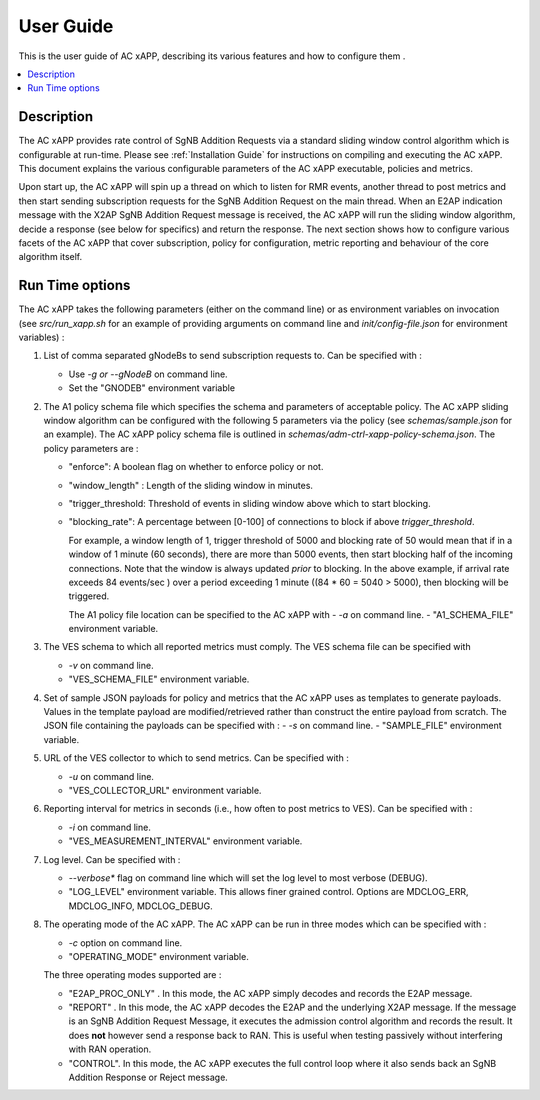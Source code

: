 .. This work is licensed under a Creative Commons Attribution 4.0 International License.
.. SPDX-License-Identifier: CC-BY-4.0
.. Copyright (C) 2019 AT&T


User Guide
==========

This is the user guide of AC xAPP, describing its various features and how to configure them .

.. contents::
   :depth: 3
   :local:

..  a user guide should be how to use the component or system; it should not be a requirements document
..  delete this content after editing it


Description
-----------
.. Describe the target users of the project, for example, modeler/data scientist, ORAN-OSC platform admin, marketplace user, design studio end user, etc
.. Describe how the target users can get use of a O-RAN SC component.
.. If the guide contains sections on third-party tools, is it clearly stated why the O-RAN-OSC platform is using those tools? Are there instructions on how to install and configure each tool/toolset?

The AC xAPP provides rate control of SgNB Addition Requests via a standard sliding window control algorithm which is configurable at run-time. Please see :ref:`Installation Guide` for instructions on compiling and executing the AC xAPP. This document explains the various configurable parameters of the AC xAPP executable, policies and metrics.

Upon start up, the AC xAPP will spin up a thread on which to listen for RMR events, another thread to post metrics and then start sending subscription requests for the SgNB Addition Request on the main thread. When an E2AP indication
message with the X2AP SgNB Addition Request message is received, the AC xAPP will run the sliding window algorithm, decide a response (see below for specifics) and return the response. The next section shows how to configure
various facets of the AC xAPP that cover subscription, policy for configuration, metric reporting and behaviour of the core algorithm itself.


Run Time options
----------------
The AC xAPP takes the following parameters (either on the command line) or as environment variables on invocation (see *src/run_xapp.sh* for an example of providing arguments on command line and *init/config-file.json* for environment variables)  :

1. List of comma separated gNodeBs to send subscription requests to. Can be specified with :
   
   - Use *-g or --gNodeB* on command line.
   - Set the "GNODEB" environment variable

2. The A1 policy schema file which specifies the schema and parameters of acceptable policy. The AC xAPP sliding window algorithm can be configured with the following 5 parameters via the policy (see *schemas/sample.json* for an example).  The AC xAPP policy schema file is outlined in *schemas/adm-ctrl-xapp-policy-schema.json*.   The policy parameters are :
   
   - "enforce": A boolean flag on whether to enforce policy or not.
   - "window_length" : Length of the sliding window in minutes.
   - "trigger_threshold: Threshold of events in sliding window above which to start blocking.
   - "blocking_rate": A percentage between [0-100] of connections to block if above *trigger_threshold*.

     For example, a window length of 1, trigger threshold of 5000 and blocking rate of 50 would mean that if in a window of 1 minute (60 seconds), there are more than 5000 events, then start blocking half of the incoming connections.
     Note that the window is always updated *prior* to blocking. In the above example, if arrival rate exceeds 84 events/sec ) over a period exceeding 1 minute ((84 * 60 = 5040 > 5000), then blocking will be triggered.
     
     The A1 policy file location can be specified to the  AC xAPP with 
     -  *-a* on command line.
     -  "A1_SCHEMA_FILE" environment variable.


3. The VES schema to which all reported metrics must comply. The VES schema file can be specified with

   - *-v* on command line.
   - "VES_SCHEMA_FILE" environment variable.

4. Set of sample JSON payloads for policy and metrics that the AC xAPP uses as templates to generate payloads. Values in the template payload are modified/retrieved rather than construct the entire payload from scratch. The JSON file
   containing the payloads can be specified with :
   - *-s* on command line.
   - "SAMPLE_FILE" environment variable.

    
5. URL of the VES collector to which to send metrics. Can be specified with :

   - *-u* on command line.
   - "VES_COLLECTOR_URL" environment variable.

6. Reporting interval for metrics in seconds (i.e., how often to post metrics to VES). Can be specified with :

   - *-i* on command line.
   - "VES_MEASUREMENT_INTERVAL" environment variable.

7. Log level. Can be specified with :

   - *--verbose** flag on command line which will set the log level to most verbose (DEBUG).
   - "LOG_LEVEL" environment variable. This allows finer grained control. Options are MDCLOG_ERR, MDCLOG_INFO, MDCLOG_DEBUG.

8. The operating mode of the AC xAPP.  The AC xAPP can be run in three modes which can be specified with :

   - *-c* option on command line.
   - "OPERATING_MODE" environment variable.

   The three operating modes supported are :

   - "E2AP_PROC_ONLY" . In this mode, the AC xAPP simply decodes and records the E2AP message.
   - "REPORT" . In this mode, the AC xAPP decodes the E2AP and the underlying X2AP message. If the message is an SgNB Addition Request Message, it executes the admission control algorithm and records the result. It does **not** however send a response back to RAN. This is useful when testing passively without interfering with RAN operation.
   - "CONTROL". In this mode, the AC xAPP executes the full control loop where it also sends back an SgNB Addition Response or Reject message.
